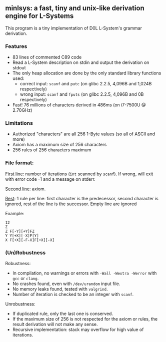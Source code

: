 ** minlsys: a fast, tiny and unix-like derivation engine for L-Systems

This program is a tiny implementation of D0L L-System's grammar derivation.

*** Features

- 83 lines of commented C89 code
- Read a L-System description on stdin and output the derivation on stdout
- The only heap allocation are done by the only standard library functions used:
  - correct input: =scanf= and =putc= (on glibc 2.2.5, 4,096B and 1,024B respectively)
  - wrong input: =scanf= and =fputs= (on glibc 2.2.5, 4,096B and 0B respectively)
- Fast! 76 millions of characters derived in 486ms (on i7-7500U @ 2.70GHz)

*** Limitations

- Authorized "characters" are all 256 1-Byte values (so all of ASCII and more)
- Axiom has a maximum size of 256 characters
- 256 rules of 256 characters maximum

*** File format:

_First line_: number of iterations (=int= scanned by =scanf=). If wrong, will exit with error code -1 and a message on stderr.

_Second line_: axiom.

_Rest_: 1 rule per line: first character is the predecessor, second character is ignored, rest of the line is the successor. Empty line are ignored

Example:

#+BEGIN_SRC
12
Z
Z F[-Y][+Y]FZ
Y Y[+X][-X]F[Y]
X F[+X][-F-X]F[+X][-X]
#+END_SRC

*** (Un)Robustness

Robustness:

- In compilation, no warnings or errors with =-Wall -Wextra -Werror= with =gcc= or =clang=.
- No crashes found, even with =/dev/urandom= input file.
- No memory leaks found, tested with =valgrind=.
- Number of iteration is checked to be an integer with =scanf=.

Unrobustness:

- If duplicated rule, only the last one is conserved.
- If the maximum size of 256 is not respected for the axiom or rules, the result derivation will not make any sense.
- Recursive implementation: stack may overflow for high value of iterations.

